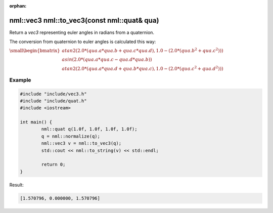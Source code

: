 :orphan:

nml::vec3 nml::to_vec3(const nml::quat& qua)
============================================

Return a *vec3* representing euler angles in radians from a quaternion.

The conversion from quaternion to euler angles is calculated this way:

:math:`\small \begin{bmatrix} atan2(2.0 * (qua.a * qua.b + qua.c * qua.d), 1.0 - (2.0 * (qua.b^2 + qua.c^2))) \\ asin(2.0 * (qua.a * qua.c - qua.d * qua.b)) \\ atan2(2.0 * (qua.a * qua.d + qua.b * qua.c), 1.0 - (2.0 * (qua.c^2 + qua.d^2))) \end{bmatrix}`

Example
-------

.. code-block:: cpp

	#include "include/vec3.h"
	#include "include/quat.h"
	#include <iostream>

	int main() {
		nml::quat q(1.0f, 1.0f, 1.0f, 1.0f);
		q = nml::normalize(q);
		nml::vec3 v = nml::to_vec3(q);
		std::cout << nml::to_string(v) << std::endl;

		return 0;
	}

Result:

.. code-block::

	[1.570796, 0.000000, 1.570796]